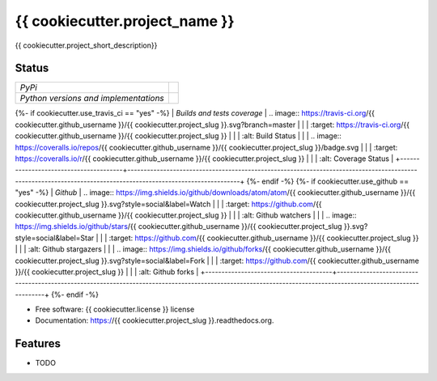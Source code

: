 ===============================
{{ cookiecutter.project_name }}
===============================

{{ cookiecutter.project_short_description}}

Status
------

+---------------------------------------+--------------------------------------------------------------------------------------------------------------------------------------------------------------+
| *PyPi*                                | .. image:: https://img.shields.io/pypi/v/{{ cookiecutter.project_slug }}.svg                                                                                 |
|                                       |    :target: https://pypi.python.org/pypi/{{ cookiecutter.project_slug }}/                                                                                    |
|                                       |    :alt: Latest Version                                                                                                                                      |
|                                       | .. image:: https://img.shields.io/pypi/l/{{ cookiecutter.project_slug }}.svg                                                                                 |
|                                       |    :target: https://pypi.python.org/pypi/{{ cookiecutter.project_slug }}/                                                                                    |
|                                       |    :alt: License                                                                                                                                             |
+---------------------------------------+--------------------------------------------------------------------------------------------------------------------------------------------------------------+
| *Python versions and implementations* | .. image:: https://img.shields.io/pypi/pyversions/{{ cookiecutter.project_slug }}.svg                                                                        |
|                                       |    :target: https://pypi.python.org/pypi/{{ cookiecutter.project_slug }}/                                                                                    |
|                                       |    :alt: Supported Python versions                                                                                                                           |
|                                       | .. image:: https://img.shields.io/pypi/implementation/{{ cookiecutter.project_slug }}.svg                                                                    |
|                                       |    :target: https://pypi.python.org/pypi/{{ cookiecutter.project_slug }}/                                                                                    |
|                                       |    :alt: Supported Python implementations                                                                                                                    |
+---------------------------------------+--------------------------------------------------------------------------------------------------------------------------------------------------------------+
{%- if cookiecutter.use_travis_ci == "yes" -%}
| *Builds and tests coverage*           | .. image:: https://travis-ci.org/{{ cookiecutter.github_username }}/{{ cookiecutter.project_slug }}.svg?branch=master                                        |
|                                       |    :target: https://travis-ci.org/{{ cookiecutter.github_username }}/{{ cookiecutter.project_slug }}                                                         |
|                                       |    :alt: Build Status                                                                                                                                        |
|                                       | .. image:: https://coveralls.io/repos/{{ cookiecutter.github_username }}/{{ cookiecutter.project_slug }}/badge.svg                                           |
|                                       |    :target: https://coveralls.io/r/{{ cookiecutter.github_username }}/{{ cookiecutter.project_slug }}                                                        |
|                                       |    :alt: Coverage Status                                                                                                                                     |
+---------------------------------------+--------------------------------------------------------------------------------------------------------------------------------------------------------------+
{%- endif -%}
{%- if cookiecutter.use_github == "yes" -%}
| *Github*                              | .. image:: https://img.shields.io/github/downloads/atom/atom/{{ cookiecutter.github_username }}/{{ cookiecutter.project_slug }}.svg?style=social&label=Watch |
|                                       |    :target: https://github.com/{{ cookiecutter.github_username }}/{{ cookiecutter.project_slug }}                                                            |
|                                       |    :alt: Github watchers                                                                                                                                     |
|                                       | .. image:: https://img.shields.io/github/stars/{{ cookiecutter.github_username }}/{{ cookiecutter.project_slug }}.svg?style=social&label=Star                |
|                                       |    :target: https://github.com/{{ cookiecutter.github_username }}/{{ cookiecutter.project_slug }}                                                            |
|                                       |    :alt: Github stargazers                                                                                                                                   |
|                                       | .. image:: https://img.shields.io/github/forks/{{ cookiecutter.github_username }}/{{ cookiecutter.project_slug }}.svg?style=social&label=Fork                |
|                                       |    :target: https://github.com/{{ cookiecutter.github_username }}/{{ cookiecutter.project_slug }}                                                            |
|                                       |    :alt: Github forks                                                                                                                                        |
+---------------------------------------+--------------------------------------------------------------------------------------------------------------------------------------------------------------+
{%- endif -%}

* Free software: {{ cookiecutter.license }} license
* Documentation: https://{{ cookiecutter.project_slug }}.readthedocs.org.

Features
--------

* TODO
